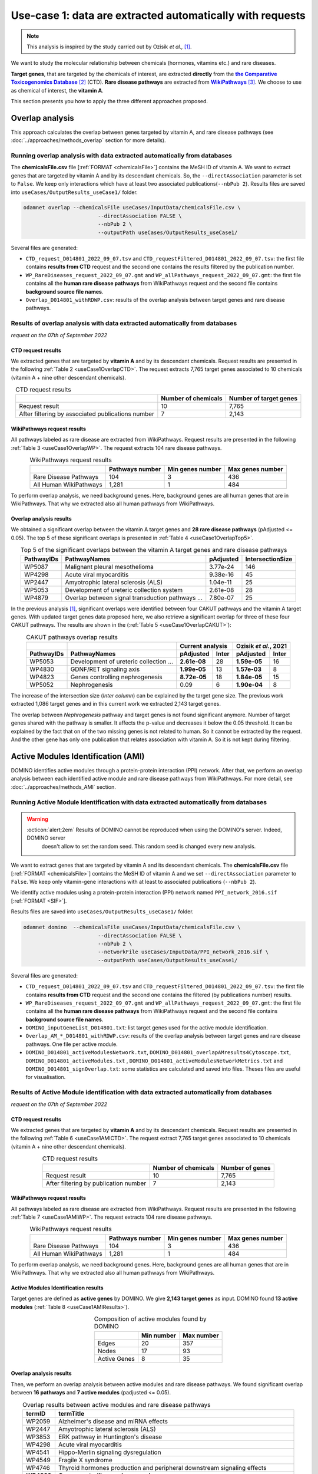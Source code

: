 .. _usecase1:

============================================================
Use-case 1: data are extracted automatically with requests
============================================================

.. note::

    This analysis is inspired by the study carried out by Ozisik *et al.,* [1]_.

We want to study the molecular relationship between chemicals (hormones, vitamins etc.) and rare diseases.

**Target genes**, that are targeted by the chemicals of interest, are extracted **directly** from the |ctd|_ [2]_ (CTD).
**Rare disease pathways** are extracted from |wp|_ [3]_.
We choose to use as chemical of interest, the **vitamin A**.

This section presents you how to apply the three different approaches proposed.

.. _ctd: http://ctdbase.org/
.. |ctd| replace:: **the Comparative Toxicogenomics Database**
.. _wp: https://www.wikipathways.org/
.. |wp| replace:: **WikiPathways**

.. _useCase1_overlap:

Overlap analysis
=====================

This approach calculates the overlap between genes targeted by vitamin A, and rare disease pathways
(see :doc:`../approaches/methods_overlap` section for more details).

Running overlap analysis with data extracted automatically from databases
----------------------------------------------------------------------------

The **chemicalsFile.csv** file [:ref:`FORMAT <chemicalsFile>`] contains the MeSH ID of vitamin A. We want to extract genes that are targeted by vitamin A
and by its descendant chemicals. So, the ``--directAssociation`` parameter is set to ``False``.
We keep only interactions which have at least two associated publications(``--nbPub 2``).
Results files are saved into ``useCases/OutputResults_useCase1/`` folder.

.. code-block:: bash

        odamnet overlap --chemicalsFile useCases/InputData/chemicalsFile.csv \
                                --directAssociation FALSE \
                                --nbPub 2 \
                                --outputPath useCases/OutputResults_useCase1/

Several files are generated:

- ``CTD_request_D014801_2022_09_07.tsv`` and ``CTD_requestFiltered_D014801_2022_09_07.tsv``:
  the first file contains **results from CTD** request and the second one contains the results filtered by the publication number.

- ``WP_RareDiseases_request_2022_09_07.gmt`` and ``WP_allPathways_request_2022_09_07.gmt``:
  the first file contains all the **human rare disease pathways** from WikiPathways request
  and the second file contains **background source file names**.

- ``Overlap_D014801_withRDWP.csv``: results of the overlap analysis between target genes and rare disease pathways.

.. cssclass:: italic

    For more details about these files, see the :doc:`../formats/Output` page.

Results of overlap analysis with data extracted automatically from databases
-------------------------------------------------------------------------------

*request on the 07th of September 2022*

CTD request results
~~~~~~~~~~~~~~~~~~~~~

We extracted genes that are targeted by **vitamin A** and by its descendant chemicals. Request results are presented in the
following :ref:`Table 2 <useCase1OverlapCTD>`. The request extracts 7,765 target genes associated to 10 chemicals
(vitamin A + nine other descendant chemicals).

.. _useCase1OverlapCTD:
.. table:: CTD request results
    :align: center

    +---------------------------------------------------+---------------------+------------------------+
    |                                                   | Number of chemicals | Number of target genes |
    +===================================================+=====================+========================+
    |          Request result                           |          10         |      7,765             |
    +---------------------------------------------------+---------------------+------------------------+
    | After filtering by associated publications number |          7          |      2,143             |
    +---------------------------------------------------+---------------------+------------------------+

WikiPathways request results
~~~~~~~~~~~~~~~~~~~~~~~~~~~~~~~~

All pathways labeled as rare disease are extracted from WikiPathways. Request results are presented in the following
:ref:`Table 3 <useCase1OverlapWP>`. The request extracts 104 rare disease pathways.

.. _useCase1OverlapWP:
.. table:: WikiPathways request results
    :align: center

    +------------------------+-----------------+------------------+------------------+
    |                        | Pathways number | Min genes number | Max genes number |
    +========================+=================+==================+==================+
    | Rare Disease Pathways  |       104       |         3        |        436       |
    +------------------------+-----------------+------------------+------------------+
    | All Human WikiPathways |      1,281      |         1        |        484       |
    +------------------------+-----------------+------------------+------------------+

To perform overlap analysis, we need background genes. Here, background genes are all human genes that are in WikiPathways.
That why we extracted also all human pathways from WikiPathways.

Overlap analysis results
~~~~~~~~~~~~~~~~~~~~~~~~~~~~~~~~

We obtained a significant overlap between the vitamin A target genes and **28 rare disease pathways** (pAdjusted <= 0.05).
The top 5 of these significant overlaps is presented in :ref:`Table 4 <useCase1OverlapTop5>`.

.. _useCase1OverlapTop5:
.. table:: Top 5 of the significant overlaps between the vitamin A target genes and rare disease pathways
    :align: center

    +------------+--------------------------------------------------+--------------+------------------+
    | PathwayIDs |                   PathwayNames                   |   pAdjusted  | IntersectionSize |
    +============+==================================================+==============+==================+
    |   WP5087   | Malignant pleural mesothelioma                   |   3.77e-24   |        146       |
    +------------+--------------------------------------------------+--------------+------------------+
    |   WP4298   | Acute viral myocarditis                          |   9.38e-16   |        45        |
    +------------+--------------------------------------------------+--------------+------------------+
    |   WP2447   | Amyotrophic lateral sclerosis (ALS)              |   1.04e-11   |        25        |
    +------------+--------------------------------------------------+--------------+------------------+
    |   WP5053   | Development of ureteric collection system        |   2.61e-08   |        28        |
    +------------+--------------------------------------------------+--------------+------------------+
    |   WP4879   | Overlap between signal transduction pathways ... |   7.80e-07   |        25        |
    +------------+--------------------------------------------------+--------------+------------------+

In the previous analysis [1]_, significant overlaps were identified between four CAKUT pathways and the vitamin A target
genes. With updated target genes data proposed here, we also retrieve a significant overlap for three of these four
CAKUT pathways.
The results are shown in the (:ref:`Table 5 <useCase1OverlapCAKUT>`):

.. _useCase1OverlapCAKUT:
.. table:: CAKUT pathways overlap results
    :align: center

    +-----------+---------------------------------------+-------------------+---------------------+
    |           |                                       |  Current analysis |Ozisik *et al.*, 2021|
    +-----------+---------------------------------------+------------+------+------------+--------+
    |PathwayIDs |PathwayNames                           | pAdjusted  |Inter | pAdjusted  | Inter  |
    +===========+=======================================+============+======+============+========+
    |  WP5053   |Development of ureteric collection ... |**2.61e-08**|28    |**1.59e-05**|    16  |
    +-----------+---------------------------------------+------------+------+------------+--------+
    |  WP4830   |GDNF/RET signaling axis                |**1.99e-05**|13    |**1.57e-03**|     8  |
    +-----------+---------------------------------------+------------+------+------------+--------+
    |  WP4823   |Genes controlling nephrogenesis        |**8.72e-05**|18    |**1.84e-05**|    15  |
    +-----------+---------------------------------------+------------+------+------------+--------+
    |  WP5052   |Nephrogenesis                          |    0.09    |6     |**1.90e-04**|     8  |
    +-----------+---------------------------------------+------------+------+------------+--------+

The increase of the intersection size (*Inter column*) can be explained by the target gene size. The previous work
extracted 1,086 target genes and in this current work we extracted 2,143 target genes.

The overlap between `Nephrogenesis` pathway and target genes is not found significant anymore. Number of target genes
shared with the pathway is smaller. It affects the p-value and decreases it below the 0.05 threshold.
It can be explained by the fact that on of the two missing genes is not related to human. So it cannot be extracted by
the request. And the other gene has only one publication that relates association with vitamin A. So it is not kept
during filtering.

.. _useCase1_AMI:

Active Modules Identification (AMI)
======================================

DOMINO identifies active modules through a protein-protein interaction (PPI) network. After that, we perform an
overlap analysis between each identified active module and rare disease pathways from WikiPathways.
For more detail, see :doc:`../approaches/methods_AMI` section.

Running Active Module Identification with data extracted automatically from databases
-----------------------------------------------------------------------------------------

.. warning::

   :octicon:`alert;2em` Results of DOMINO cannot be reproduced when using the DOMINO's server. Indeed, DOMINO server
    doesn't allow to set the random seed. This random seed is changed every new analysis.

We want to extract genes that are targeted by vitamin A and its descendant chemicals. The **chemicalsFile.csv** file
[:ref:`FORMAT <chemicalsFile>`] contains the MeSH ID of vitamin A and we set ``--directAssociation`` parameter to ``False``.
We keep only vitamin-gene interactions with at least to associated publications (``--nbPub 2``).

We identify active modules using a protein-protein interaction (PPI) network named ``PPI_network_2016.sif`` [:ref:`FORMAT <SIF>`].

Results files are saved into ``useCases/OutputResults_useCase1/`` folder.

.. code-block:: bash

        odamnet domino  --chemicalsFile useCases/InputData/chemicalsFile.csv \
                                --directAssociation FALSE \
                                --nbPub 2 \
                                --networkFile useCases/InputData/PPI_network_2016.sif \
                                --outputPath useCases/OutputResults_useCase1/

Several files are generated:

- ``CTD_request_D014801_2022_09_07.tsv`` and ``CTD_requestFiltered_D014801_2022_09_07.tsv``:
  the first file contains **results from CTD** request and the second one contains the filtered (by publications number) results.

- ``WP_RareDiseases_request_2022_09_07.gmt`` and ``WP_allPathways_request_2022_09_07.gmt``:
  the first file contains all the **human rare disease pathways** from WikiPathways request
  and the second file contains **background source file names**.

- ``DOMINO_inputGeneList_D014801.txt``: list target genes used for the active module identification.

- ``Overlap_AM_*_D014801_withRDWP.csv``: results of the overlap analysis between target genes and rare disease pathways.
  One file per active module.

- ``DOMINO_D014801_activeModulesNetwork.txt``, ``DOMINO_D014801_overlapAMresults4Cytoscape.txt``, ``DOMINO_D014801_activeModules.txt``
  , ``DOMINO_D014801_activeModulesNetworkMetrics.txt`` and ``DOMINO_D014801_signOverlap.txt``: some statistics are
  calculated and saved into files. Theses files are useful for visualisation.

.. cssclass:: italic

    For more details about these files, see :doc:`../formats/Output` page (:ref:`requestOutput`, :ref:`overlapOutput`, :ref:`AMIOutput`)

Results of Active Module identification with data extracted automatically from databases
-------------------------------------------------------------------------------------------

*request on the 07th of September 2022*

CTD request results
~~~~~~~~~~~~~~~~~~~~~

We extracted genes that are targeted by **vitamin A** and by its descendant chemicals. Request results are presented in
the following :ref:`Table 6 <useCase1AMICTD>`. The request extract 7,765 target genes associated to 10 chemicals
(vitamin A + nine other descendant chemicals).

.. _useCase1AMICTD:
.. table:: CTD request results
    :align: center

    +---------------------------------------+---------------------+-----------------+
    |                                       | Number of chemicals | Number of genes |
    +=======================================+=====================+=================+
    |          Request result               |          10         |      7,765      |
    +---------------------------------------+---------------------+-----------------+
    | After filtering by publication number |          7          |      2,143      |
    +---------------------------------------+---------------------+-----------------+

WikiPathways request results
~~~~~~~~~~~~~~~~~~~~~~~~~~~~~~~~

All pathways labeled as rare disease are extracted from WikiPathways. Request results are presented in the following
:ref:`Table 7 <useCase1AMIWP>`. The request extracts 104 rare disease pathways.

.. _useCase1AMIWP:
.. table:: WikiPathways request results
    :align: center

    +------------------------+-----------------+------------------+------------------+
    |                        | Pathways number | Min genes number | Max genes number |
    +========================+=================+==================+==================+
    | Rare Disease Pathways  |       104       |         3        |        436       |
    +------------------------+-----------------+------------------+------------------+
    | All Human WikiPathways |      1,281      |         1        |        484       |
    +------------------------+-----------------+------------------+------------------+

To perform overlap analysis, we need background genes. Here, background genes are all human genes that are in WikiPathways.
That why we extracted also all human pathways from WikiPathways.

Active Modules Identification results
~~~~~~~~~~~~~~~~~~~~~~~~~~~~~~~~~~~~~~~

Target genes are defined as **active genes** by DOMINO. We give **2,143 target genes** as input. DOMINO found
**13 active modules** (:ref:`Table 8 <useCase1AMIResults>`).

.. _useCase1AMIResults:
.. table:: Composition of active modules found by DOMINO
    :align: center

    +--------------+------------+------------+
    |              | Min number | Max number |
    +==============+============+============+
    |     Edges    |     20     |     357    |
    +--------------+------------+------------+
    |     Nodes    |     17     |     93     |
    +--------------+------------+------------+
    | Active Genes |      8     |     35     |
    +--------------+------------+------------+

.. cssclass:: italic

    See ``DOMINO_D014801_activeModulesNetworkMetrics.txt`` file for more details.

Overlap analysis results
~~~~~~~~~~~~~~~~~~~~~~~~~~~~~~~~

Then, we perform an overlap analysis between active modules and rare disease pathways. We found significant overlap
between **16 pathways** and **7 active modules** (padjusted <= 0.05).

.. _useCase1AMIOverlap:
.. table:: Overlap results between active modules and rare disease pathways
    :align: center

    +------------+---------------------------------------------------------------------------------+
    | termID     | termTitle                                                                       |
    +============+=================================================================================+
    | WP2059     | Alzheimer's disease and miRNA effects                                           |
    +------------+---------------------------------------------------------------------------------+
    | WP2447     | Amyotrophic lateral sclerosis (ALS)                                             |
    +------------+---------------------------------------------------------------------------------+
    | WP3853     | ERK pathway in Huntington's disease                                             |
    +------------+---------------------------------------------------------------------------------+
    | WP4298     | Acute viral myocarditis                                                         |
    +------------+---------------------------------------------------------------------------------+
    | WP4541     | Hippo-Merlin signaling dysregulation                                            |
    +------------+---------------------------------------------------------------------------------+
    | WP4549     | Fragile X syndrome                                                              |
    +------------+---------------------------------------------------------------------------------+
    | WP4746     | Thyroid hormones production and peripheral downstream signaling effects         |
    +------------+---------------------------------------------------------------------------------+
    | **WP4823** | **Genes controlling nephrogenesis**                                             |
    +------------+---------------------------------------------------------------------------------+
    | **WP4830** | **GDNF/RET signaling axis**                                                     |
    +------------+---------------------------------------------------------------------------------+
    | WP4844     | Influence of laminopathies on Wnt signaling                                     |
    +------------+---------------------------------------------------------------------------------+
    | WP4879     | Overlap between signal transduction pathways contributing to LMNA laminopathies |
    +------------+---------------------------------------------------------------------------------+
    | WP4950     | 16p11.2 distal deletion syndrome                                                |
    +------------+---------------------------------------------------------------------------------+
    | WP5087     | Malignant pleural mesothelioma                                                  |
    +------------+---------------------------------------------------------------------------------+
    | WP5102     | Familial partial lipodystrophy                                                  |
    +------------+---------------------------------------------------------------------------------+
    | WP5124     | Alzheimer's disease                                                             |
    +------------+---------------------------------------------------------------------------------+
    | WP5269     | Genetic causes of PSVD/INCPH                                                    |
    +------------+---------------------------------------------------------------------------------+

**Two pathways** related to CAKUT disease are found with this approach (in bold in the :ref:`Table 9 <useCase1AMIResults>`).

Visualisation of active module identification results
~~~~~~~~~~~~~~~~~~~~~~~~~~~~~~~~~~~~~~~~~~~~~~~~~~~~~~

It could be interesting to visualise the identified active modules and add on them the overlap results. To create this
visualisation, we use Cytoscape [5]_. To know how to create this figure, see the :ref:`networkAMI` section.

We found a significant overlap between seven active modules and rare disease pathways. For sake fo visualisation, we
selected only three of them and displayed them in the :numref:`dominoUsage1Fig`. You can find a cytoscape project file
.cys in GitHub_.

.. _GitHub: https://github.com/MOohTus/ODAMNet/tree/main/useCases/InputData

.. _dominoUsage1Fig:
.. figure:: ../../pictures/UseCase1_AMI.png
   :alt: usecase1 AMI
   :align: center

   : Network visualisation of 3 active modules and their associated rare disease pathways

    Genes are represented by nodes. Grey nodes are the target genes. Overlap results between active modules and
    rare disease pathways as displayed using donuts color around nodes. Each color corresponds to a rare disease.

As you can see in the :numref:`dominoUsage1Fig`, topology of modules can be different and associated rare disease
pathways varies. For instance, the module on the right is very connected and contains genes that are part of
neurodegenerative diseases as Alzheimer or Amyotrophic Lateral Sclerosis (ALS). Whereas, the module on the middle is
sparser and it contains genes that are part only of Hippo-Merlin signaling dysregulation disease pathway.

.. _useCase1_RWR:

Random Walk with Restart (RWR)
=================================

The third approach, Random Walk with Restart (RWR), is applied into two different networks compositions:

1. Multilayer network with three molecular layers + rare disease pathways network connected to nodes
2. Multilayer network with three molecular layers + disease-disease similarity network linked with a bipartite

The RWR is performed using multiXrank.

.. cssclass:: italic

    For more details about RWR, multiXrank and multilayer network composition see :doc:`../approaches/methods_RWR`.

Running Random Walk analysis with data extracted automatically from databases
--------------------------------------------------------------------------------

| To know how to create the rare disease pathways network: see :ref:`pathwaysOfInterestNet`.
| To know how to create the disease-disease similarity network: see :ref:`DDnet`.

Whatever the network used, we want to extract target genes of vitamin A and its descendant chemicals (``--directAssociation False``).
The **chemicalsFile.csv** file [:ref:`FORMAT <chemicalsFile>`] contains the MeSH ID of vitamin A.
Then, we keep vitamin-gene interaction with at least 2 associated publications (``--nbPub 2``).

MultiXrank needs a configuration file (``--configPath``) and the networks path (``--networksPath``). We run the analysis with
default parameters.

The target genes are set as seeds for the walk and saved into a file ``--seedsFile examples/InputData/seeds.txt``.
You need to give the SIF file name (``--sifFileName``) to save the top nodes based on the score calculated by the RWR (``--top 10``).

Results files are saved into ``useCases/OutputResults_useCase1/`` folder.

.. cssclass:: italic

    If you need more details about the input format files, see :ref:`GR` and :ref:`configFile` parts.

.. tip::

    Whatever the networks used, the **command line is the same**. But you have to **change** the network name inside the
    **configuration file**.

    .. tabs::

        .. group-tab:: Rare disease pathways network

            .. code-block:: bash
                :emphasize-lines: 9,11

                 multiplex:
                     1:
                         layers:
                             - multiplex/1/Complexes_Nov2020.gr
                             - multiplex/1/PPI_Jan2021.gr
                             - multiplex/1/Reactome_Nov2020.gr
                     2:
                         layers:
                             - multiplex/2/WP_RareDiseasesNetwork_fromRequest.sif
                 bipartite:
                     bipartite/Bipartite_WP_RareDiseases_geneSymbols_fromRequest.tsv:
                         source: 2
                         target: 1
                 seed:
                     seeds.txt

        .. group-tab:: Disease-Disease similarity network

            .. code-block:: bash
               :emphasize-lines: 9,11

                multiplex:
                    1:
                        layers:
                            - multiplex/1/Complexes_Nov2020.gr
                            - multiplex/1/PPI_Jan2021.gr
                            - multiplex/1/Reactome_Nov2020.gr
                    2:
                        layers:
                            - multiplex/2/DiseaseSimilarity_network_2022_06_11.txt
                bipartite:
                    bipartite/Bipartite_genes_to_OMIM_2022_09_27.txt:
                        source: 2
                        target: 1
                seed:
                    seeds.txt


.. code-block:: bash

    odamnet multixrank  --chemicalsFile useCases/InputData/chemicalsFile.csv \
                                --directAssociation FALSE \
                                --nbPub 2 \
                                --configPath useCases/InputData/config_minimal_useCase1.yml \
                                --networksPath useCases/InputData/ \
                                --seedsFile useCases/InputData/seeds.txt \
                                --sifFileName resultsNetwork_useCase1.sif \
                                --top 10 \
                                --outputPath useCases/OutputResults_useCase1/

Several files are generated:

- ``CTD_request_D014801_2022_09_07.tsv`` and ``CTD_requestFiltered_D014801_2022_09_07.tsv``:
  the first file contains **results from CTD** request and the second one contains the filtered (by publications number) results.

- ``RWR_D014801/`` folder with the walk results:

    - ``config_minimal_useCase1.yml`` and ``seeds.txt``: copies of the input files

    - ``multiplex_1.tsv`` and ``multiplex_2.tsv``: score for each feature. 1 corresponds to the multiplex network  and 2 to
      the rare disease pathways network (depends of the network folder name).

    - ``resultsNetwork_useCase1.sif``: SIF file name that contains the network result

.. cssclass:: italic

    For more details about these file, see :doc:`../formats/Output` page.

Results of Random Walk analysis with data extracted automatically from databases
-----------------------------------------------------------------------------------

*request on the 07th of September 2022*

CTD request results
~~~~~~~~~~~~~~~~~~~~~~~~

We extracted genes that are targeted by **vitamin A** and by its descendant chemicals. Request results are presented in the
following :ref:`Table 10 <useCase1RWRCTD>`. The request extract 7,765 target genes associated to 10 chemicals
(vitamin A + nine others descendant chemicals).

.. _useCase1RWRCTD:
.. table:: CTD request results
    :align: center

    +----------------------------------+---------------------+-----------------+
    |                                  | Number of chemicals | Number of genes |
    +==================================+=====================+=================+
    |          Request result          |          10         |      7,765      |
    +----------------------------------+---------------------+-----------------+
    | After filtering by papers number |          7          |      2,143      |
    +----------------------------------+---------------------+-----------------+

Random Walk with Restart results
~~~~~~~~~~~~~~~~~~~~~~~~~~~~~~~~~~~~

We use the default parameters, whatever the networks used.

Rare disease pathways network analysis
""""""""""""""""""""""""""""""""""""""""""

*In this part, we present results found for the first multilayer network composition: multiplex network + rare disease pathways network.*

First, multiXrank uses target genes as *seeds* to start the walk. Over 1,988 target genes are used over 2,143 extracted
target genes.

The gene with the highest score is ``VCAM1`` with ``score = 0.0002083975629882177`` (it's a seed). This score helps
us to select a list of pathways. All pathways with a score bigger than this score are extracted and considered as connected
with target genes (i.e. seeds).

According this highest score, **27 pathways** are selected (:ref:`Table 11 <useCase1_pathwaysRWR>`).

.. _useCase1_pathwaysRWR:
.. table:: Pathways linked to target genes
    :align: center

    +------------+-----------------------------------------------------+--------------+
    | node       | pathways                                            | score        |
    +============+=====================================================+==============+
    | WP5087     | Malignant pleural mesothelioma                      | 0.002871     |
    +------------+-----------------------------------------------------+--------------+
    | WP4673     | Male infertility                                    | 0.000868     |
    +------------+-----------------------------------------------------+--------------+
    | WP5124     | Alzheimer's disease                                 | 0.000775     |
    +------------+-----------------------------------------------------+--------------+
    | WP2059     | Alzheimer's disease and miRNA effects               | 0.000775     |
    +------------+-----------------------------------------------------+--------------+
    | WP4298     | Acute viral myocarditis                             | 0.000731     |
    +------------+-----------------------------------------------------+--------------+
    | WP4746     | Thyroid hormones production and peripheral ...      | 0.000622     |
    +------------+-----------------------------------------------------+--------------+
    | WP3584     | MECP2 and associated Rett syndrome                  | 0.000601     |
    +------------+-----------------------------------------------------+--------------+
    | WP5224     | 2q37 copy number variation syndrome                 | 0.000567     |
    +------------+-----------------------------------------------------+--------------+
    | WP4549     | Fragile X syndrome                                  | 0.000555     |
    +------------+-----------------------------------------------------+--------------+
    | WP4657     | 22q11.2 copy number variation syndrome              | 0.000522     |
    +------------+-----------------------------------------------------+--------------+
    | WP4541     | Hippo-Merlin signaling dysregulation                | 0.000521     |
    +------------+-----------------------------------------------------+--------------+
    | WP4932     | 7q11.23 copy number variation syndrome              | 0.000492     |
    +------------+-----------------------------------------------------+--------------+
    | **WP5053** | **Development of ureteric collection system**       | **0.000454** |
    +------------+-----------------------------------------------------+--------------+
    | WP4949     | 16p11.2 proximal deletion syndrome                  | 0.000442     |
    +------------+-----------------------------------------------------+--------------+
    | WP5114     | Nucleotide excision repair in xeroderma pigmentosum | 0.000394     |
    +------------+-----------------------------------------------------+--------------+
    | WP4312     | Rett syndrome causing genes                         | 0.000393     |
    +------------+-----------------------------------------------------+--------------+
    | WP2447     | Amyotrophic lateral sclerosis (ALS)                 | 0.000384     |
    +------------+-----------------------------------------------------+--------------+
    | WP4879     | Overlap between signal transduction pathways ...    | 0.000328     |
    +------------+-----------------------------------------------------+--------------+
    | WP4906     | 3q29 copy number variation syndrome                 | 0.000305     |
    +------------+-----------------------------------------------------+--------------+
    | WP4540     | Hippo signaling regulation pathways                 | 0.000303     |
    +------------+-----------------------------------------------------+--------------+
    | WP5222     | 2q13 copy number variation syndrome                 | 0.000284     |
    +------------+-----------------------------------------------------+--------------+
    | WP3995     | Prion disease pathway                               | 0.000280     |
    +------------+-----------------------------------------------------+--------------+
    | WP3998     | Prader-Willi and Angelman syndrome                  | 0.000247     |
    +------------+-----------------------------------------------------+--------------+
    | WP4803     | Ciliopathies                                        | 0.000244     |
    +------------+-----------------------------------------------------+--------------+
    | WP2371     | Parkinson's disease pathway                         | 0.000231     |
    +------------+-----------------------------------------------------+--------------+
    | **WP4823** | **Genes controlling nephrogenesis**                 | **0.000221** |
    +------------+-----------------------------------------------------+--------------+
    | WP4545     | Oxysterols derived from cholesterol                 | 0.000214     |
    +------------+-----------------------------------------------------+--------------+

Two pathways related to CAKUT disease are found: WP5053 and WP4823. You can visualise the results with a network as
shown on the :numref:`useCase1_orsum`.

.. _useCase1_pathwaysNetworkRWR:
.. figure:: ../../pictures/RWR_pathwaysNet_useCase1.png
   :alt: usecase 1 pathwaysNetworkRWR
   :align: center

   : Results from RWR through the multiplex network and rare disease pathways network

    Disease pathways are represented by triangle nodes in pink, genes are represented by white nodes and target genes by grey nodes.


Disease-Disease similarity network
"""""""""""""""""""""""""""""""""""""

*In this part, we present results found for the second multilayer network composition: multiplex network + disease-disease network.*

First, multiXrank uses target genes as *seeds* to start the walk. Over 1,988 target genes are used over 2,143 extracted
target genes.

We selected the top 10 of diseases (:ref:`Table 12 <useCase1_diseasesRWR>`).

.. _useCase1_diseasesRWR:
.. table:: Diseases linked to target genes
    :align: center

    +-------------+-----------------------------------------+----------+
    | node        | Disease name                            | score    |
    +=============+=========================================+==========+
    | OMIM:601626 | Leukemia, acute myeloid                 | 0.000161 |
    +-------------+-----------------------------------------+----------+
    | OMIM:125853 | Diabetes mellitus, noninsulin-dependent | 0.000155 |
    +-------------+-----------------------------------------+----------+
    | OMIM:114500 | Colorectal cancer                       | 0.000153 |
    +-------------+-----------------------------------------+----------+
    | OMIM:211980 | Lung cancer, susceptibility to          | 0.000117 |
    +-------------+-----------------------------------------+----------+
    | OMIM:600807 | Asthma, susceptibility to               | 0.000103 |
    +-------------+-----------------------------------------+----------+
    | OMIM:114480 | Breast cancer                           | 0.000087 |
    +-------------+-----------------------------------------+----------+
    | OMIM:601665 | OBESITY                                 | 0.000067 |
    +-------------+-----------------------------------------+----------+
    | OMIM:114550 | Hepatocellular carcinoma                | 0.000066 |
    +-------------+-----------------------------------------+----------+
    | OMIM:613659 | Gastric cancer, somatic                 | 0.000064 |
    +-------------+-----------------------------------------+----------+
    | OMIM:180300 | Rheumatoid arthritis                    | 0.000064 |
    +-------------+-----------------------------------------+----------+

You can represent the results with a network as shown in the :numref:`useCase1_simNetworkRWR`.

.. _useCase1_simNetworkRWR:
.. figure:: ../../pictures/RWR_pathwaysNet_useCase1_simNet.png
   :alt: usecase 1 simNetworkRWR
   :align: center

   : Results from RWR through the multiplex network and disease-disease similarity network

    Diseases are represented by triangle pink nodes, genes are represented by white nodes and target genes by grey nodes.


Results comparison
======================

We compare results obtained with the three different approaches (overlap, active modules identification and random walk
with restart), using orsum [4]_.
Results are displayed into a heatmap in the :numref:`useCase1_orsum`.

.. code-block:: bash

    orsum.py    --gmt 00_Data/WP_RareDiseases_request_2022_09_07.gmt \
                --files Overlap_D014801_withRDWP.4Orsum DOMINO_D014801_signOverlap.4Orsum diseasesResults.4Orsum \
                --fileAliases Overlap DOMINO multiXrank \
                --outputFolder useCase1Comparison/

.. _useCase1_orsum:
.. figure:: ../../pictures/useCase1_orsum.png
   :alt: usecase1 orsum
   :align: center

   : Comparison of use-case 1 results using orsum

References
============
.. [1] Ozisik, O., Ehrhart, F., Evelo, C. T., Mantovani, A., & Baudot, A. (2021). Overlap of vitamin A and vitamin D target genes with CAKUT-related processes. F1000Research, 10.
.. [2] Davis AP, Grondin CJ, Johnson RJ, Sciaky D, Wiegers J, Wiegers TC, Mattingly CJ The Comparative Toxicogenomics Database: update 2021. Nucleic Acids Res. 2021.
.. [3] Martens, M., Ammar, A., Riutta, A., Waagmeester, A., Slenter, D. N., Hanspers, K., ... & Kutmon, M. (2021). WikiPathways: connecting communities. Nucleic acids research, 49(D1), D613-D621.
.. [4] Ozisik, O., Térézol, M., & Baudot, A. (2022). orsum: a Python package for filtering and comparing enrichment analyses using a simple principle. BMC bioinformatics, 23(1), 1-12.
.. [5] Shannon, P., Markiel, A., Ozier, O., Baliga, N. S., Wang, J. T., Ramage, D., ... & Ideker, T. (2003). Cytoscape: a software environment for integrated models of biomolecular interaction networks. Genome research, 13(11), 2498-2504.
